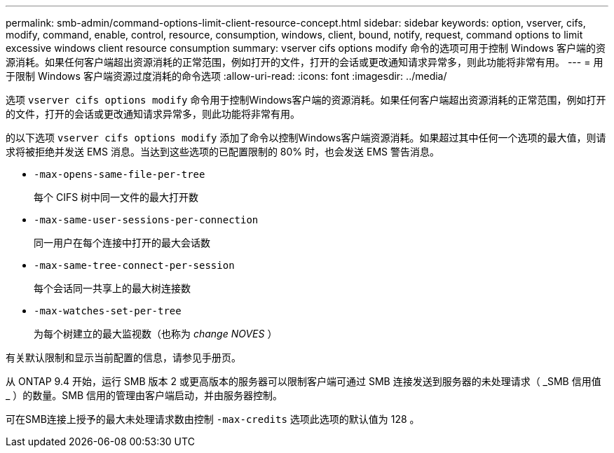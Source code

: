 ---
permalink: smb-admin/command-options-limit-client-resource-concept.html 
sidebar: sidebar 
keywords: option, vserver, cifs, modify, command, enable, control, resource, consumption, windows, client, bound, notify, request, command options to limit excessive windows client resource consumption 
summary: vserver cifs options modify 命令的选项可用于控制 Windows 客户端的资源消耗。如果任何客户端超出资源消耗的正常范围，例如打开的文件，打开的会话或更改通知请求异常多，则此功能将非常有用。 
---
= 用于限制 Windows 客户端资源过度消耗的命令选项
:allow-uri-read: 
:icons: font
:imagesdir: ../media/


[role="lead"]
选项 `vserver cifs options modify` 命令用于控制Windows客户端的资源消耗。如果任何客户端超出资源消耗的正常范围，例如打开的文件，打开的会话或更改通知请求异常多，则此功能将非常有用。

的以下选项 `vserver cifs options modify` 添加了命令以控制Windows客户端资源消耗。如果超过其中任何一个选项的最大值，则请求将被拒绝并发送 EMS 消息。当达到这些选项的已配置限制的 80% 时，也会发送 EMS 警告消息。

* `-max-opens-same-file-per-tree`
+
每个 CIFS 树中同一文件的最大打开数

* `-max-same-user-sessions-per-connection`
+
同一用户在每个连接中打开的最大会话数

* `-max-same-tree-connect-per-session`
+
每个会话同一共享上的最大树连接数

* `-max-watches-set-per-tree`
+
为每个树建立的最大监视数（也称为 _change NOVES_ ）



有关默认限制和显示当前配置的信息，请参见手册页。

从 ONTAP 9.4 开始，运行 SMB 版本 2 或更高版本的服务器可以限制客户端可通过 SMB 连接发送到服务器的未处理请求（ _SMB 信用值 _ ）的数量。SMB 信用的管理由客户端启动，并由服务器控制。

可在SMB连接上授予的最大未处理请求数由控制 `-max-credits` 选项此选项的默认值为 128 。
